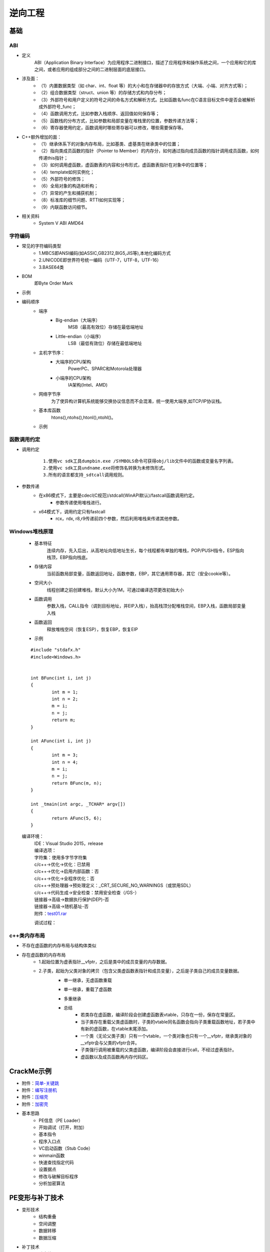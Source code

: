 逆向工程
========================================

基础
----------------------------------------

ABI
~~~~~~~~~~~~~~~~~~~~~~~~~~~~~~~~~~~~~~~~
+ 定义
	ABI（Application Binary Interface）为应用程序二进制接口，描述了应用程序和操作系统之间，一个应用和它的库之间，或者应用的组成部分之间的二进制层面的底层接口。
+ 涉及面：
	- （1）内置数据类型（如 char、int、float 等）的大小和在存储器中的存放方式（大端、小端、对齐方式等）；
	- （2）组合数据类型（struct、union 等）的存储方式和内存分布；
	- （3）外部符号和用户定义的符号之间的命名方式和解析方式。比如函数名func在C语言目标文件中是否会被解析成外部符号_func；
	- （4）函数调用方式，比如参数入栈顺序、返回值如何保存等；
	- （5）函数栈的分布方式，比如参数和局部变量在堆栈里的位置，参数传递方法等；
	- （6）寄存器使用约定，函数调用时哪些寄存器可以修改，哪些需要保存等。
+ C++额外增加的面：
	- （1）继承体系下的对象内存布局，比如基类、虚基类在继承类中的位置；
	- （2）指向类成员函数的指针（Pointer to Member）的内存分，如何通过指向成员函数的指针调用成员函数，如何传递this指针；
	- （3）如何调用虚函数，虚函数表的内容和分布形式，虚函数表指针在对象中的位置等；
	- （4）template如何实例化；
	- （5）外部符号的修饰；
	- （6）全局对象的构造和析构；
	- （7）异常的产生和捕获机制；
	- （8）标准库的细节问题、RTTI如何实现等；
	- （9）内联函数访问细节。
+ 相关资料
	- System V ABI AMD64

字符编码
~~~~~~~~~~~~~~~~~~~~~~~~~~~~~~~~~~~~~~~~
+ 常见的字符编码类型
	- 1.MBCS即ANSI编码(如ASSIC,GB2312,BIG5,JIS等),本地化编码方式
	- 2.UNICODE即世界符号统一编码（UTF-7，UTF-8，UTF-16）
	- 3.BASE64类
+ BOM
	即Byte Order Mark
+ 示例
	|reverse1|
	
+ 编码顺序
	- 端序
		+ Big-endian（大端序）
			MSB（最高有效位）存储在最低端地址
		+ Little-endian（小端序）
			LSB（最低有效位）存储在最低端地址
	- 主机字节序：
		+ 大端序的CPU架构
			PowerPC、SPARC和Motorola处理器
		+ 小端序的CPU架构
			IA架构(Intel、AMD)
	- 网络字节序
		为了使异构计算机系统能够交换协议信息而不会混淆，统一使用大端序,如TCP/IP协议栈。
	- 基本库函数
		htons(),ntohs(),htonl(),ntohl()。
	- 示例
		|reverse2|

函数调用约定
~~~~~~~~~~~~~~~~~~~~~~~~~~~~~~~~~~~~~~~~
+ 调用约定
	|reverse3|
	::

		1.使用vc sdk工具dumpbin.exe /SYMBOLS命令可获得obj/lib文件中的函数或变量名字列表。
		2.使用vc sdk工具undname.exe将修饰名转换为未修饰形式。
		3.所有的语言都支持_sdtcall调用规则。
+ 参数传递
	- 在x86模式下，主要是cdecl(C规范)/stdcall(WinAPI默认)/fastcall函数调用约定。
		+ 参数传递使用堆栈进行。
	- x64模式下，调用约定只有fastcall
		+ rcx，rdx, r8,r9传递前四个参数，然后利用堆栈来传递其他参数。

Windows堆栈原理
~~~~~~~~~~~~~~~~~~~~~~~~~~~~~~~~~~~~~~~~
	- 基本特征
		连续内存，先入后出，从高地址向低地址生长，每个线程都有单独的堆栈，POP/PUSH指令，ESP指向栈顶，EBP指向栈底。
	- 存储内容
		当前函数局部变量，函数返回地址，函数参数，EBP，其它通用寄存器，其它（安全cookie等）。
	- 空间大小
		线程创建之前创建堆栈，默认大小为1M，可通过编译选项更改初始大小
	- 函数调用
		参数入栈，CALL指令（调到目标地址，并EIP入栈），抬高栈顶分配堆栈空间，EBP入栈，函数局部变量入栈
	- 函数返回
		释放堆栈空间（恢复ESP），恢复EBP，恢复EIP
	- 示例
	
	::
	
		#include "stdafx.h"
		#include<Windows.h>


		int BFunc(int i, int j)
		{
			int m = 1;
			int n = 2;
			m = i;
			n = j;
			return m;
		}

		int AFunc(int i, int j)
		{
			int m = 3;
			int n = 4;
			m = i;
			n = j;
			return BFunc(m, n);
		}

		int _tmain(int argc, _TCHAR* argv[])
		{
			return AFunc(5, 6);
		}
	
	编译环境：
	 | IDE：Visual Studio 2015，release
	 | 编译选项：
	 | 字符集：使用多字节字符集
	 | c/c++->优化->优化：已禁用
	 | c/c++->优化->启用内部函数：否
	 | c/c++->优化->全程序优化：否
	 | c/c++->预处理器->预处理定义：_CRT_SECURE_NO_WARNINGS（或禁用SDL）
	 | c/c++->代码生成->安全检查：禁用安全检查（/GS-）
	 | 链接器->高级->数据执行保护(DEP)-否
	 | 链接器->高级->随机基址-否
	 | 附件：`test01.rar <..//_static//test01.rar>`_
	 
	 调试过程：
	 |reverse4|
	 |reverse5|
	 |reverse6|

c++类内存布局
~~~~~~~~~~~~~~~~~~~~~~~~~~~~~~~~~~~~~~~~
+ 不存在虚函数的内存布局与结构体类似
+ 存在虚函数的内存布局
	- 1.起始位置为虚表指针__vfptr，之后是类中的成员变量的内存数据。
	- 2.子类，起始为父类对象的拷贝（包含父类虚函数表指针和成员变量），之后是子类自己的成员变量数据。
		|cpp1|
		
		+ 单一继承，无虚函数重载
			|cpp2|
			
		+ 单一继承，重载了虚函数
			|cpp3|
			
		+ 多重继承
			|cpp4|
			|cpp5|
		+ 总结
			- 若类存在虚函数，编译阶段会创建虚函数表vtable，只存在一份，保存在常量区。
			- 当子类存在重载父类虚函数时，子类的vtable同名函数会指向子类重载函数地址，若子类中有新的虚函数，在vtable末尾添加。
			- 一个类（无论父类子类）只有一个vtable，一个类对象也只有一个__vfptr，继承类对象的__vfptr会与父类的vfptr合并。
			- 子类强行调用被重载的父类虚函数，编译阶段会直接进行call，不经过虚表指针。
			- 虚函数以及成员函数再内存代码区。

CrackMe示例
----------------------------------------
- 附件：`简单-关键跳 <..//_static//crackme20litefinal.zip>`_
- 附件：`编写注册机 <..//_static//k4n.zip>`_
- 附件：`压缩壳 <..//_static//MemoriesOnTV.rar>`_
- 附件：`加密壳 <..//_static//LibInquire.rar>`_
- 基本思路
	- PE信息（PE Loader）
	- 开始调试（打开，附加）
	- 基本指令
	- 程序入口点
	- VC启动函数（Stub Code）
	- winmain函数
	- 快速查找指定代码
	- 设置据点
	- 修改与破解目标程序
	- 分析加密算法

PE变形与补丁技术
----------------------------------------
- 变形技术
	- 结构重叠
	- 空间调整
	- 数据转移
	- 数据压缩
- 补丁技术
	- 动态补丁
	- 静态补丁
	- 嵌入补丁
	- 万能补丁技术
- PE重构

WindowsHook技术原理
----------------------------------------
- 原理
	|reverse7|
- 分类
	- 用户空间钩子
		| 导入表钩子
		| 内联函数钩子
		| DLL注入
	- 内核钩子
		| 系统服务描述符表钩子
		| 修改SSDT内存保护机制
		| 钩住SSDT表
		| IRP hook
		| SYSENTRY hook
	- 混合钩子
		| 进入进程的内存空间
		| 钩子的内存空间


.. |reverse1| image:: ../images/reverse1.png
.. |reverse2| image:: ../images/reverse2.png
.. |reverse3| image:: ../images/reverse3.png
.. |reverse4| image:: ../images/reverse4.png
.. |reverse5| image:: ../images/reverse5.png
.. |reverse6| image:: ../images/reverse6.png
.. |reverse7| image:: ../images/reverse7.png
.. |cpp1| image:: ../images/cpp1.png
.. |cpp2| image:: ../images/cpp2.png
.. |cpp3| image:: ../images/cpp3.png
.. |cpp4| image:: ../images/cpp4.png
.. |cpp5| image:: ../images/cpp5.png